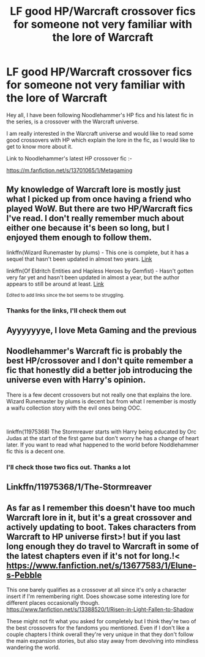 #+TITLE: LF good HP/Warcraft crossover fics for someone not very familiar with the lore of Warcraft

* LF good HP/Warcraft crossover fics for someone not very familiar with the lore of Warcraft
:PROPERTIES:
:Author: pgarhwal
:Score: 3
:DateUnix: 1609961375.0
:DateShort: 2021-Jan-06
:FlairText: Request
:END:
Hey all, I have been following Noodlehammer's HP fics and his latest fic in the series, is a crossover with the Warcraft universe.

I am really interested in the Warcraft universe and would like to read some good crossovers with HP which explain the lore in the fic, as I would like to get to know more about it.

Link to Noodlehammer's latest HP crossover fic :-

[[https://m.fanfiction.net/s/13701065/1/Metagaming]]


** My knowledge of Warcraft lore is mostly just what I picked up from once having a friend who played WoW. But there are two HP/Warcraft fics I've read. I don't really remember much about either one because it's been so long, but I enjoyed them enough to follow them.

linkffn(Wizard Runemaster by plums) - This one is complete, but it has a sequel that hasn't been updated in almost two years. [[https://m.fanfiction.net/s/8933408/1/][Link]]

linkffn(Of Eldritch Entities and Hapless Heroes by Gemfist) - Hasn't gotten very far yet and hasn't been updated in almost a year, but the author appears to still be around at least. [[https://m.fanfiction.net/s/13542728/1/Of-Eldritch-Entities-and-Hapless-Heroes][Link]]

^{Edited to add links since the bot seems to be struggling.}
:PROPERTIES:
:Author: TheLetterJ0
:Score: 2
:DateUnix: 1609963846.0
:DateShort: 2021-Jan-06
:END:

*** Thanks for the links, I'll check them out
:PROPERTIES:
:Author: pgarhwal
:Score: 1
:DateUnix: 1609993015.0
:DateShort: 2021-Jan-07
:END:


** Ayyyyyyye, I love Meta Gaming and the previous
:PROPERTIES:
:Author: SwordDude3000
:Score: 2
:DateUnix: 1609983835.0
:DateShort: 2021-Jan-07
:END:


** Noodlehammer's Warcraft fic is probably the best HP/crossover and I don't quite remember a fic that honestly did a better job introducing the universe even with Harry's opinion.

There is a few decent crossovers but not really one that explains the lore. Wizard Runemaster by plums is decent but from what I remember is mostly a waifu collection story with the evil ones being OOC.

​

linkffn(11975368) The Stormreaver starts with Harry being educated by Orc Judas at the start of the first game but don't worry he has a change of heart later. If you want to read what happened to the world before Noddlehammer fic this is a decent one.
:PROPERTIES:
:Author: Mestrehunter
:Score: 2
:DateUnix: 1609986167.0
:DateShort: 2021-Jan-07
:END:

*** I'll check those two fics out. Thanks a lot
:PROPERTIES:
:Author: pgarhwal
:Score: 1
:DateUnix: 1609993042.0
:DateShort: 2021-Jan-07
:END:


** Linkffn/11975368/1/The-Stormreaver
:PROPERTIES:
:Author: Sang-Lys
:Score: 2
:DateUnix: 1609989426.0
:DateShort: 2021-Jan-07
:END:


** As far as I remember this doesn't have too much Warcraft lore in it, but it's a great crossover and actively updating to boot. Takes characters from Warcraft to HP universe first>! but if you last long enough they do travel to Warcraft in some of the latest chapters even if it's not for long.!< [[https://www.fanfiction.net/s/13677583/17/Elune-s-Pebble][https://www.fanfiction.net/s/13677583/1/Elune-s-Pebble]]

This one barely qualifies as a crossover at all since it's only a character insert if I'm remembering right. Does showcase some interesting lore for different places occasionally though. [[https://www.fanfiction.net/s/13388520/1/Risen-in-Light-Fallen-to-Shadow]]

These might not fit what you asked for completely but I think they're two of the best crossovers for the fandoms you mentioned. Even if I don't like a couple chapters I think overall they're very unique in that they don't follow the main expansion stories, but also stay away from devolving into mindless wandering the world.
:PROPERTIES:
:Author: CFTheGreat
:Score: 2
:DateUnix: 1610038452.0
:DateShort: 2021-Jan-07
:END:
